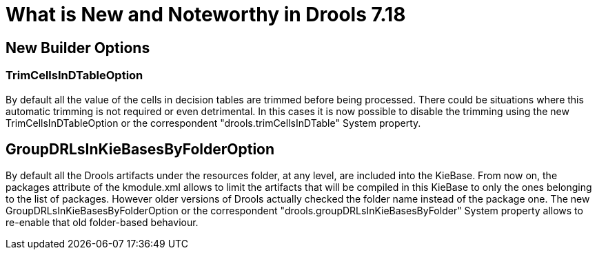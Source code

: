 [[_drools.releasenotesdrools.7.18.0]]

= What is New and Noteworthy in Drools 7.18

== New Builder Options

=== TrimCellsInDTableOption

By default all the value of the cells in decision tables are trimmed before being processed. There could be situations where
this automatic trimming is not required or even detrimental. In this cases it is now possible to disable the trimming using
the new TrimCellsInDTableOption or the correspondent "drools.trimCellsInDTable" System property.

== GroupDRLsInKieBasesByFolderOption

By default all the Drools artifacts under the resources folder, at any level, are included into the KieBase.
From now on, the packages attribute of the kmodule.xml allows to limit the artifacts that will be compiled in this KieBase
to only the ones belonging to the list of packages. However older versions of Drools actually checked the folder
name instead of the package one. The new  GroupDRLsInKieBasesByFolderOption or the correspondent
"drools.groupDRLsInKieBasesByFolder" System property allows to re-enable that old folder-based behaviour.